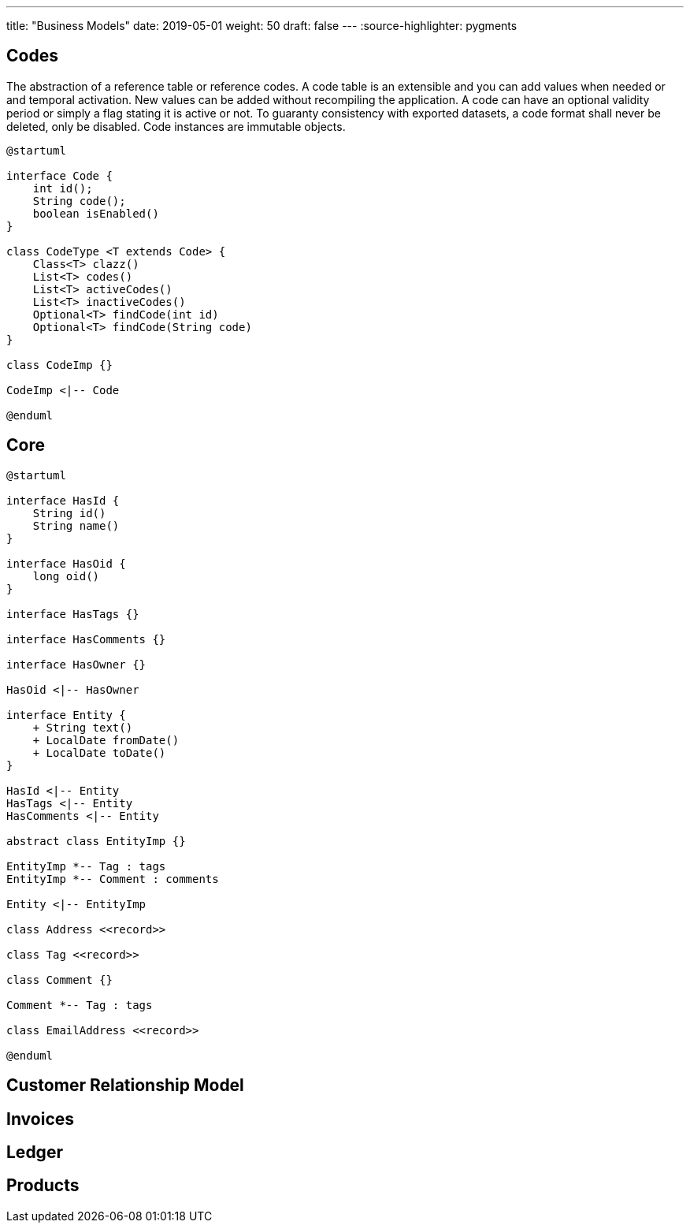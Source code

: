 ---
title: "Business Models"
date: 2019-05-01
weight: 50
draft: false
---
:source-highlighter: pygments

== Codes

The abstraction of a reference table or reference codes.
A code table is an extensible and you can add values when needed or and temporal activation.
New values can be added without recompiling the application.
A code can have an optional validity period or simply a flag stating it is active or not.
To guaranty consistency with exported datasets, a code format shall never be deleted, only be disabled.
Code instances are immutable objects.

[plantuml,bus-codes-uml,svg]
....
@startuml

interface Code {
    int id();
    String code();
    boolean isEnabled()
}

class CodeType <T extends Code> {
    Class<T> clazz()
    List<T> codes()
    List<T> activeCodes()
    List<T> inactiveCodes()
    Optional<T> findCode(int id)
    Optional<T> findCode(String code)
}

class CodeImp {}

CodeImp <|-- Code

@enduml
....

== Core

[plantuml,bus-core-uml,svg]
....
@startuml

interface HasId {
    String id()
    String name()
}

interface HasOid {
    long oid()
}

interface HasTags {}

interface HasComments {}

interface HasOwner {}

HasOid <|-- HasOwner

interface Entity {
    + String text()
    + LocalDate fromDate()
    + LocalDate toDate()
}

HasId <|-- Entity
HasTags <|-- Entity
HasComments <|-- Entity

abstract class EntityImp {}

EntityImp *-- Tag : tags
EntityImp *-- Comment : comments

Entity <|-- EntityImp

class Address <<record>>

class Tag <<record>>

class Comment {}

Comment *-- Tag : tags

class EmailAddress <<record>>

@enduml
....

== Customer Relationship Model

== Invoices

== Ledger

== Products
